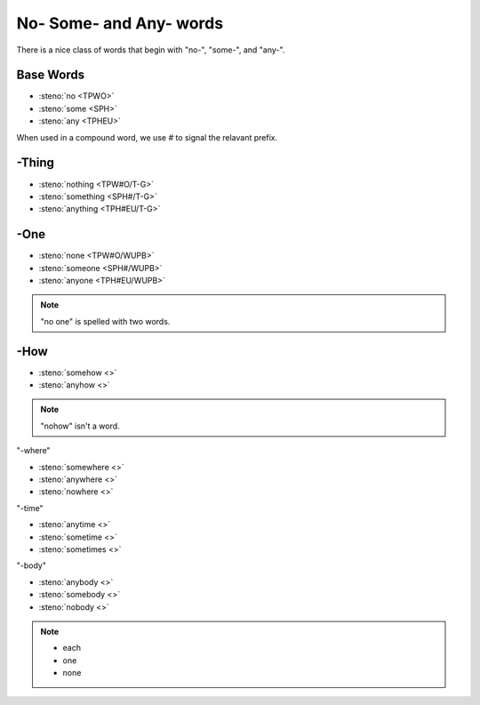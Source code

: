 No- Some- and Any- words
========================
There is a nice class of words that begin with "no-", "some-", and "any-".

Base Words
----------

* :steno:`no <TPWO>`
* :steno:`some <SPH>`
* :steno:`any <TPHEU>`

When used in a compound word, we use `#` to signal the relavant prefix.

-Thing
------
* :steno:`nothing <TPW#O/T-G>`
* :steno:`something <SPH#/T-G>`
* :steno:`anything <TPH#EU/T-G>`

-One
----

* :steno:`none <TPW#O/WUPB>`
* :steno:`someone <SPH#/WUPB>`
* :steno:`anyone <TPH#EU/WUPB>`

.. note::

  "no one" is spelled with two words.

-How
----

* :steno:`somehow <>`
* :steno:`anyhow <>`

.. note::

  "nohow" isn't a word.

"-where"

* :steno:`somewhere <>`
* :steno:`anywhere <>`
* :steno:`nowhere <>`

"-time"

* :steno:`anytime <>`
* :steno:`sometime <>`
* :steno:`sometimes <>`

"-body"

* :steno:`anybody <>`
* :steno:`somebody <>`
* :steno:`nobody <>`

.. note::

  * each
  * one
  * none
